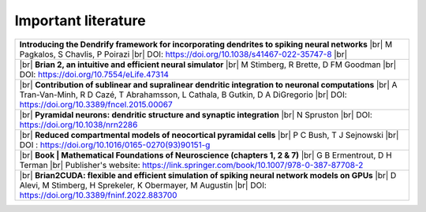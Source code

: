 Important literature
====================


.. list-table::

   * - **Introducing the Dendrify framework for incorporating dendrites to spiking neural networks** |br|
       M Pagkalos, S Chavlis, P Poirazi |br|
       DOI: https://doi.org/10.1038/s41467-022-35747-8 |br|
   
   * - |br| 
       **Brian 2, an intuitive and efficient neural simulator** |br|
       M Stimberg, R Brette, D FM Goodman |br|
       DOI: https://doi.org/10.7554/eLife.47314

   * - |br|
       **Contribution of sublinear and supralinear dendritic integration to neuronal computations** |br|
       A Tran-Van-Minh, R D Cazé, T Abrahamsson, L Cathala, B Gutkin, D A DiGregorio |br|
       DOI: https://doi.org/10.3389/fncel.2015.00067

   * - |br|
       **Pyramidal neurons: dendritic structure and synaptic integration** |br|
       N Spruston |br|
       DOI: https://doi.org/10.1038/nrn2286

   * - |br|
       **Reduced compartmental models of neocortical pyramidal cells** |br|
       P C Bush, T J Sejnowski |br|
       DOI : https://doi.org/10.1016/0165-0270(93)90151-g

   * - |br| 
       **Book | Mathematical Foundations of Neuroscience (chapters 1, 2 & 7)** |br|
       G B Ermentrout, D H Terman |br|
       Publisher's website: https://link.springer.com/book/10.1007/978-0-387-87708-2

   * - |br| 
       **Brian2CUDA: flexible and efficient simulation of spiking neural network models on GPUs** |br|
       D Alevi, M Stimberg, H Sprekeler, K Obermayer, M Augustin |br|
       DOI: https://doi.org/10.3389/fninf.2022.883700 


.. |br| raw:: html

     <br>